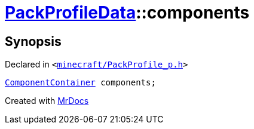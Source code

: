 [#PackProfileData-components]
= xref:PackProfileData.adoc[PackProfileData]::components
:relfileprefix: ../
:mrdocs:


== Synopsis

Declared in `&lt;https://github.com/PrismLauncher/PrismLauncher/blob/develop/launcher/minecraft/PackProfile_p.h#L21[minecraft&sol;PackProfile&lowbar;p&period;h]&gt;`

[source,cpp,subs="verbatim,replacements,macros,-callouts"]
----
xref:ComponentContainer.adoc[ComponentContainer] components;
----



[.small]#Created with https://www.mrdocs.com[MrDocs]#

